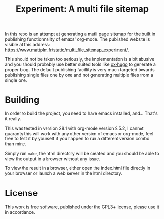 #+TITLE: Experiment: A multi file sitemap

In this repo is an attempt at generating a mutli page sitemap for the built in
publishing functionnality of emacs' org-mode. The published website is visible
at this address: https://www.mattplm.fr/static/multi_file_sitemap_experiment/.

This should not be taken too seriously, the implementation is a bit abusive and
you should probably use better suited tools like [[https://ox-hugo.scripter.co/][ox-hugo]] to generate a proper
blog. The default publishing facillity is very much targeted towards publishing
single files one by one and not generating multiple files from a single one.


* Building

In order to build the project, you need to have emacs installed, and... That's it really.

This was tested in version 28.1 with org-mode version 9.5.2, I cannot guaranty
this will work with any other version of emacs or org-mode, feel free to test it
by yourself if you happen to run a different version combo than mine.

Simply run =make=, the html directory will be created and you should be able to
view the output in a browser without any issue.

To view the result in a browser, either open the index.html file directly in
your browser or launch a web server in the html directory.

* License

This work is free software, published under the GPL3+ license, please use it in
accordance.
